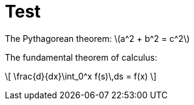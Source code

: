 = Test
:stem: latexmath

The Pythagorean theorem: \(a^2 + b^2 = c^2\)

The fundamental theorem of calculus:

\[
   \frac{d}{dx}\int_0^x f(s)\,ds = f(x)
\]
